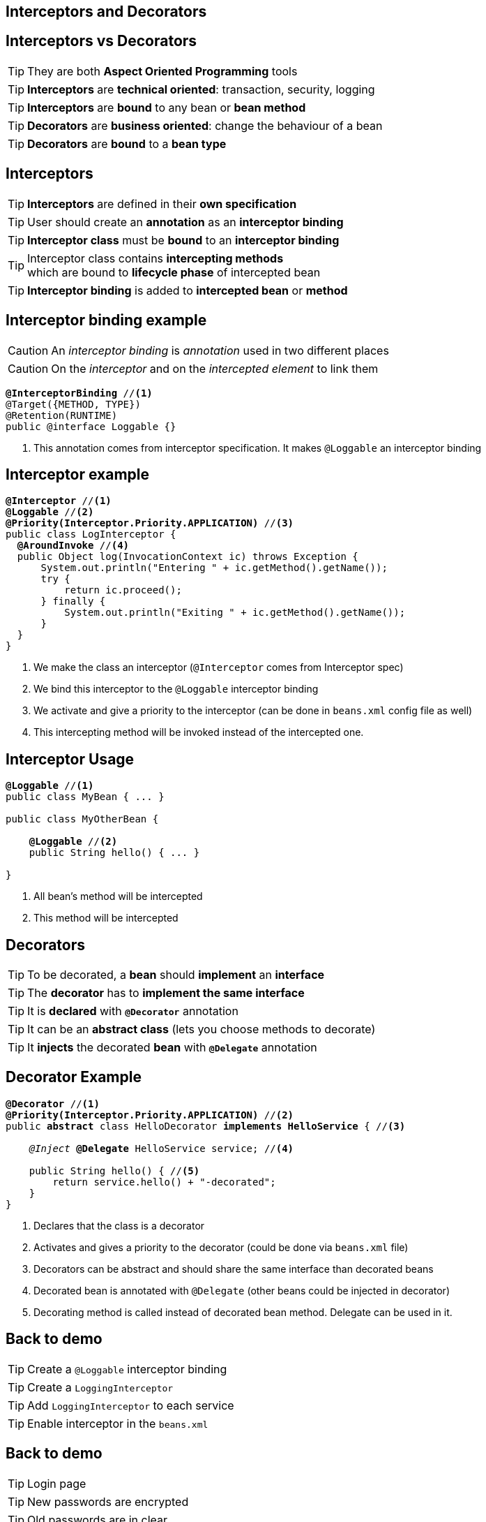 [.intro]
== Interceptors and Decorators

[.topic]
== Interceptors vs Decorators

TIP: They are both *Aspect Oriented Programming* tools

TIP: *Interceptors* are *technical oriented*: transaction, security, logging

TIP: *Interceptors* are *bound* to any bean or *bean method*

TIP: *Decorators* are *business oriented*: change the behaviour of a bean

TIP: *Decorators* are *bound* to a *bean type*

[.topic]
== Interceptors

TIP: *Interceptors* are defined in their *own specification*

TIP: User should create an *annotation* as an *interceptor binding*

TIP: *Interceptor class* must be *bound* to an *interceptor binding*

TIP: Interceptor class contains *intercepting methods* +
which are bound to *lifecycle phase* of intercepted bean

TIP: *Interceptor binding* is added to *intercepted bean* or *method*

[.topic]
== Interceptor binding example

CAUTION: An _interceptor binding_ is _annotation_ used in two different places

CAUTION: On the _interceptor_ and on the _intercepted element_ to link them

[source, subs="verbatim,quotes"]
----
[highlight]*@InterceptorBinding* //<1>
@Target({METHOD, TYPE})
@Retention(RUNTIME)
public @interface Loggable {}
----
<1> This annotation comes from interceptor specification. It makes `@Loggable` an interceptor binding

[.source]
== Interceptor example

[source, subs="verbatim,quotes",role="smaller"]
----
[highlight]*@Interceptor* //<1>
[highlight]*@Loggable* //<2>
[highlight]*@Priority(Interceptor.Priority.APPLICATION)* //<3>
public class LogInterceptor {
  [highlight]*@AroundInvoke* //<4>
  public Object log(InvocationContext ic) throws Exception {
      System.out.println("Entering " + ic.getMethod().getName());
      try {
          return ic.proceed();
      } finally {
          System.out.println("Exiting " + ic.getMethod().getName());
      }
  }
}
----
<1> We make the class an interceptor (`@Interceptor` comes from Interceptor spec)
<2> We bind this interceptor to the `@Loggable` interceptor binding
<3> We activate and give a priority to the interceptor (can be done in `beans.xml` config file as well)
<4> This intercepting method will be invoked instead of the intercepted one.


[.topic]
== Interceptor Usage

[source, subs="verbatim,quotes"]
----
[highlight]*@Loggable* //<1>
public class MyBean { ... }

public class MyOtherBean {

    [highlight]*@Loggable* //<2>
    public String hello() { ... }

}

----
<1> All bean's method will be intercepted
<2> This method will be intercepted


[.topic]
== Decorators

TIP: To be decorated, a *bean* should *implement* an *interface*

TIP: The *decorator* has to *implement the same interface*

TIP: It is *declared* with *`@Decorator`* annotation

TIP: It can be an *abstract class* (lets you choose methods to decorate)

TIP: It *injects* the decorated *bean* with *`@Delegate`* annotation


[.source]
== Decorator Example

[source, subs="verbatim,quotes", role="smaller"]
----
[highlight]*@Decorator* //<1>
[highlight]*@Priority(Interceptor.Priority.APPLICATION)* //<2>
public [highlight]*abstract* class HelloDecorator [highlight]*implements HelloService* { //<3>

    _@Inject_ [highlight]*@Delegate* HelloService service; //<4>

    public String hello() { //<5>
        return service.hello() + "-decorated";
    }
}
----
<1> Declares that the class is a decorator
<2> Activates and gives a priority to the decorator (could be done via `beans.xml` file)
<3> Decorators can be abstract and should share the same interface than decorated beans
<4> Decorated bean is annotated with `@Delegate` (other beans could be injected in decorator)
<5> Decorating method is called instead of decorated bean method. Delegate can be used in it.

[.recap]
== Back to demo
[.statement]
====
TIP: Create a `@Loggable` interceptor binding

TIP: Create a `LoggingInterceptor`

TIP: Add `LoggingInterceptor` to each service

TIP: Enable interceptor in the `beans.xml`

====


[.recap]
== Back to demo
[.statement]
====
TIP: Login page

TIP: New passwords are encrypted

TIP: Old passwords are in clear

====
